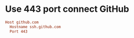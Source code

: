 * Use 443 port connect GitHub
:PROPERTIES:
:CUSTOM_ID: use-443-port-connect-github
:END:
#+begin_src conf
Host github.com
  Hostname ssh.github.com
  Port 443
#+end_src
